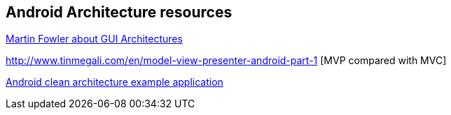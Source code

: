 == Android Architecture resources

http://martinfowler.com/eaaDev/uiArchs.html[Martin Fowler about GUI Architectures]

http://www.tinmegali.com/en/model-view-presenter-android-part-1 [MVP compared with MVC]

https://github.com/android10/Android-CleanArchitecture[Android clean architecture example application]

